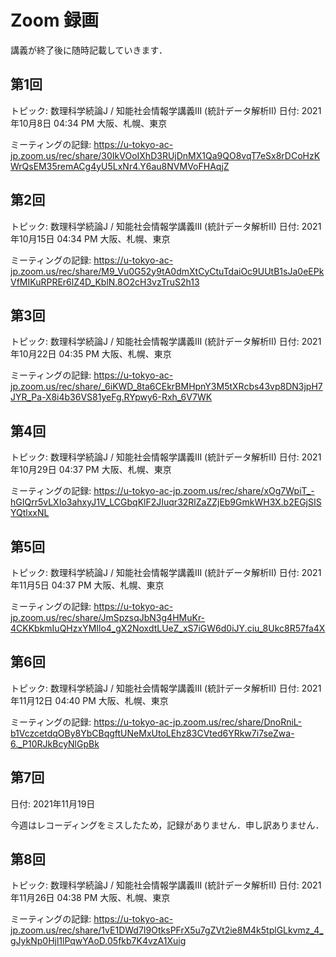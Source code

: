 #+OPTIONS: date:t H:2 num:t toc:nil
# C-c C-e h h
* Zoom 録画
講義が終了後に随時記載していきます．

** 第1回
トピック: 数理科学続論J / 知能社会情報学講義III (統計データ解析II)
日付: 2021年10月8日 04:34 PM 大阪、札幌、東京

ミーティングの記録:
https://u-tokyo-ac-jp.zoom.us/rec/share/30IkVOoIXhD3RUjDnMX1Qa9QO8vqT7eSx8rDCoHzKWrQsEM35remACg4yU5LxNr4.Y6au8NVMVoFHAqjZ

** 第2回
トピック: 数理科学続論J / 知能社会情報学講義III (統計データ解析II)
日付: 2021年10月15日 04:34 PM 大阪、札幌、東京

ミーティングの記録:
https://u-tokyo-ac-jp.zoom.us/rec/share/M9_Vu0G52y9tA0dmXtCyCtuTdaiOc9UUtB1sJa0eEPkVfMIKuRPREr6lZ4D_KblN.8O2cH3vzTruS2h13

** 第3回
トピック: 数理科学続論J / 知能社会情報学講義III (統計データ解析II)
日付: 2021年10月22日 04:35 PM 大阪、札幌、東京

ミーティングの記録:
https://u-tokyo-ac-jp.zoom.us/rec/share/_6iKWD_8ta6CEkrBMHpnY3M5tXRcbs43vp8DN3jpH7JYR_Pa-X8i4b36VS81yeFg.RYpwy6-Rxh_6V7WK

** 第4回
トピック: 数理科学続論J / 知能社会情報学講義III (統計データ解析II)
日付: 2021年10月29日 04:37 PM 大阪、札幌、東京

ミーティングの記録:
https://u-tokyo-ac-jp.zoom.us/rec/share/xOg7WpiT_-hGIQrr5vLXIo3ahxyJ1V_LCGbqKlF2JIuqr32RlZaZZjEb9GmkWH3X.b2EGjSISYQtlxxNL

** 第5回
トピック: 数理科学続論J / 知能社会情報学講義III (統計データ解析II)
日付: 2021年11月5日 04:37 PM 大阪、札幌、東京

ミーティングの記録:
https://u-tokyo-ac-jp.zoom.us/rec/share/JmSpzsqJbN3g4HMuKr-4CKKbkmIuQHzxYMIlo4_gX2NoxdtLUeZ_xS7iGW6d0iJY.ciu_8Ukc8R57fa4X

** 第6回
トピック: 数理科学続論J / 知能社会情報学講義III (統計データ解析II)
日付: 2021年11月12日 04:40 PM 大阪、札幌、東京

ミーティングの記録:
https://u-tokyo-ac-jp.zoom.us/rec/share/DnoRniL-b1VczcetdqOBy8YbCBqgftUNeMxUtoLEhz83CVted6YRkw7i7seZwa-6._P10RJkBcyNlGpBk

** 第7回
日付: 2021年11月19日

今週はレコーディングをミスしたため，記録がありません．申し訳ありません．

** 第8回
トピック: 数理科学続論J / 知能社会情報学講義III (統計データ解析II)
日付: 2021年11月26日 04:38 PM 大阪、札幌、東京

ミーティングの記録:
https://u-tokyo-ac-jp.zoom.us/rec/share/1vE1DWd7I9OtksPFrX5u7gZVt2ie8M4k5tplGLkvmz_4_gJykNp0Hjl1lPqwYAoD.05fkb7K4vzA1Xuig
